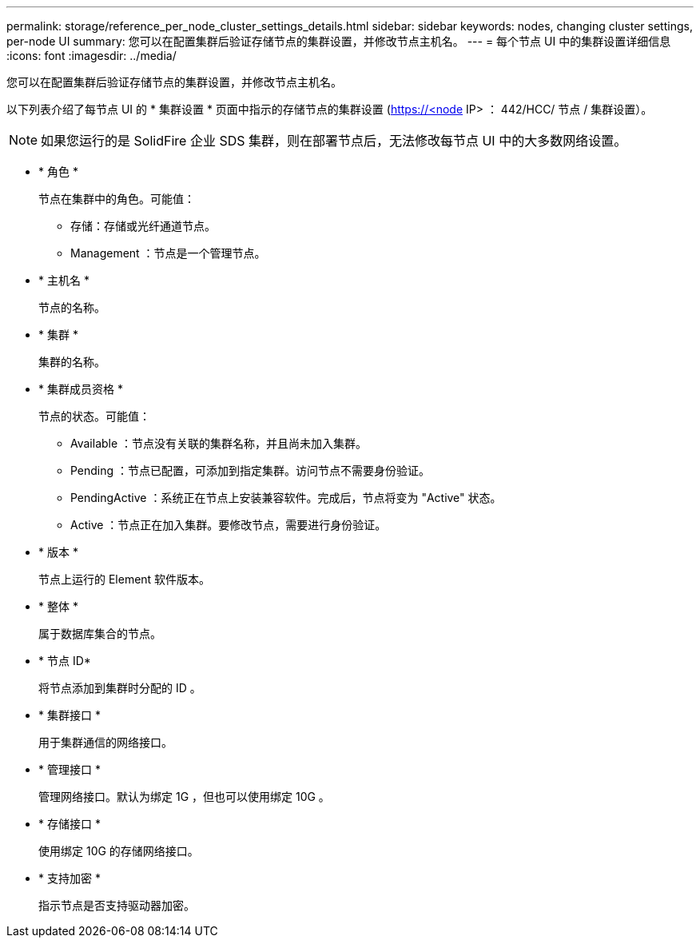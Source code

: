 ---
permalink: storage/reference_per_node_cluster_settings_details.html 
sidebar: sidebar 
keywords: nodes, changing cluster settings, per-node UI 
summary: 您可以在配置集群后验证存储节点的集群设置，并修改节点主机名。 
---
= 每个节点 UI 中的集群设置详细信息
:icons: font
:imagesdir: ../media/


[role="lead"]
您可以在配置集群后验证存储节点的集群设置，并修改节点主机名。

以下列表介绍了每节点 UI 的 * 集群设置 * 页面中指示的存储节点的集群设置 (https://<node[] IP> ： 442/HCC/ 节点 / 集群设置）。


NOTE: 如果您运行的是 SolidFire 企业 SDS 集群，则在部署节点后，无法修改每节点 UI 中的大多数网络设置。

* * 角色 *
+
节点在集群中的角色。可能值：

+
** 存储：存储或光纤通道节点。
** Management ：节点是一个管理节点。


* * 主机名 *
+
节点的名称。

* * 集群 *
+
集群的名称。

* * 集群成员资格 *
+
节点的状态。可能值：

+
** Available ：节点没有关联的集群名称，并且尚未加入集群。
** Pending ：节点已配置，可添加到指定集群。访问节点不需要身份验证。
** PendingActive ：系统正在节点上安装兼容软件。完成后，节点将变为 "Active" 状态。
** Active ：节点正在加入集群。要修改节点，需要进行身份验证。


* * 版本 *
+
节点上运行的 Element 软件版本。

* * 整体 *
+
属于数据库集合的节点。

* * 节点 ID*
+
将节点添加到集群时分配的 ID 。

* * 集群接口 *
+
用于集群通信的网络接口。

* * 管理接口 *
+
管理网络接口。默认为绑定 1G ，但也可以使用绑定 10G 。

* * 存储接口 *
+
使用绑定 10G 的存储网络接口。

* * 支持加密 *
+
指示节点是否支持驱动器加密。



